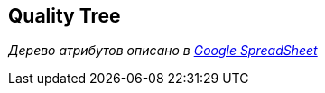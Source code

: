 ifndef::imagesdir[:imagesdir: ../images]

[[section-quality-scenarios]]
== Quality Tree

_Дерево атрибутов описано в https://docs.google.com/spreadsheets/d/1nW1SLHPjARKgHuI9rrKvrPxGDel4yFxqiHfSKq9Riyg/edit?gid=572832533#gid=572832533[Google SpreadSheet]_
